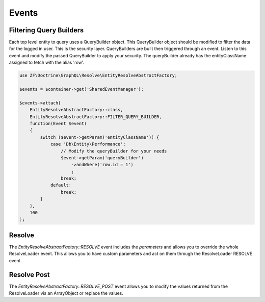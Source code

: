Events
======

Filtering Query Builders
------------------------

Each top level entity to query uses a QueryBuilder object.  This QueryBuilder object should be modified to filter
the data for the logged in user.  This is the security layer.
QueryBuilders are built then triggered through an event.  Listen to this event and modify the passed QueryBuilder to
apply your security.  The queryBuilder already has the entityClassName assigned to fetch with the alias 'row'.

.. code-block:: php

    use ZF\Doctrine\GraphQL\Resolve\EntityResolveAbstractFactory;

    $events = $container->get('SharedEventManager');

    $events->attach(
        EntityResolveAbstractFactory::class,
        EntityResolveAbstractFactory::FILTER_QUERY_BUILDER,
        function(Event $event)
        {
            switch ($event->getParam('entityClassName')) {
                case 'Db\Entity\Performance':
                    // Modify the queryBuilder for your needs
                    $event->getParam('queryBuilder')
                        ->andWhere('row.id = 1')
                        ;
                    break;
                default:
                    break;
            }
        },
        100
    );


Resolve
-------

The `EntityResolveAbstractFactory::RESOLVE` event includes the `parameters`
and allows you to override the whole ResolveLoader event.  This allows
you to have custom parameters and act on them through the ResolveLoader RESOLVE event.


Resolve Post
------------

The `EntityResolveAbstractFactory::RESOLVE_POST` event allows you to modify the values
returned from the ResolveLoader via an ArrayObject or replace the values.
